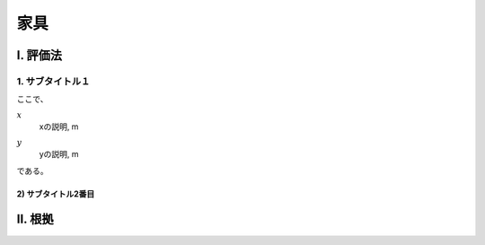 ..
    このように .. で始まるものは、登録された定義文（.. math:: のようなもの）以外はコメントとみなされます。
    本テキストはテンプレートのためコメントを記していますが、このテンプレートをコピペして使用する場合はすべてのコメントは削除してください。

..
    いちいち math で書くのは面倒くさいので、ここに良く使う変数の置換を書いておきます。
    なお、 |i| と書いた時に前後に半角スペースが無いと認識されないので注意してください。

.. |i| replace:: :math:`i`
.. |i*| replace:: :math:`i^*`
.. |j| replace:: :math:`j`
.. |j*| replace:: :math:`j^*`
.. |k| replace:: :math:`k`
.. |m| replace:: :math:`m`
.. |m2| replace:: m\ :sup:`2` \
.. |m3| replace:: m\ :sup:`3` \
.. |n| replace:: :math:`n`
.. |n+1| replace:: :math:`n+1`

..
    はじめにタイトルを書きます。

************************************************************************************************************************
家具
************************************************************************************************************************

..
    ここは共通して「Ⅰ. 評価法」及び「Ⅱ. 根拠」とします。

========================================================================================================================
I. 評価法
========================================================================================================================

..
    サブタイトルです。

------------------------------------------------------------------------------------------------------------------------
1. サブタイトル１
------------------------------------------------------------------------------------------------------------------------

..
    数式の書き方です。
    sphinx の math ディレクティブは、勝手に \begin{split} ... \end{split} が付与されます。
    普通の数式の場合はこれで問題ないのですが、複数行にわたる式の場合でかつ式番号を入れたい場合、
    なぜか{split}は対応しておらずエラーとなります。
    そこで、勝手に追記される{split}をキャンセルするために :nowrap: を記述します。
    :nowrap: を記述した場合、math をくるむ命令が必要なため、 \begin{align*}...\end{align*} でくるみます。
    こちらは複数行でかつ数式番号にも対応しているため使用することができます。


.. math::
    :nowrap:

    \begin{align*}
        x = y \tag{1}
    \end{align*}

..
    原則として数式の下に初出の記号の説明を付記します。
    はじまりは「ここで、」、おわりは「である。」です。
    記号説明は spinx の定義の記述を使用することします。
    記号説明の後、コンマで区切って必ず単位を付記するようにします。

ここで、

:math:`x`
    | xの説明, m
:math:`y`
    | yの説明, m

である。

..
    さらに下の階層を記述する場合のタイトルは次のスタイルです。

^^^^^^^^^^^^^^^^^^^^^^^^^^^^^^^^^^^^^^^^^^^^^^^^^^^^^^^^^^^^^^^^^^^^^^^^^^^^^^^^^^^^^^^^^^^^^^^^^^^^^^^^^^^^^^^^^^^^^^^^
2) サブタイトル2番目
^^^^^^^^^^^^^^^^^^^^^^^^^^^^^^^^^^^^^^^^^^^^^^^^^^^^^^^^^^^^^^^^^^^^^^^^^^^^^^^^^^^^^^^^^^^^^^^^^^^^^^^^^^^^^^^^^^^^^^^^

..
    仕様書が終わると、次のスタイルで根拠を記述します。

========================================================================================================================
II. 根拠
========================================================================================================================

..
    基本的には仕様の記述方法と同じですが、根拠の場合の数式番号は数字のあたまにbをつけることとします。

.. math::
    :nowrap:

    \begin{align*}
        y = x
        \tag{b1}
    \end{align*}

